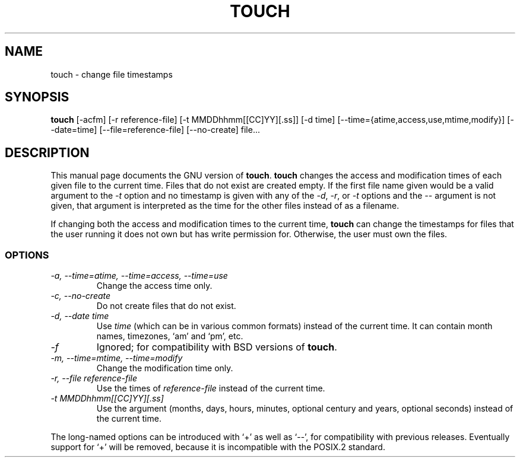 .TH TOUCH 1L \" -*- nroff -*-
.SH NAME
touch \- change file timestamps
.SH SYNOPSIS
.B touch
[\-acfm] [\-r reference-file] [\-t MMDDhhmm[[CC]YY][.ss]]
[\-d time] [\-\-time={atime,access,use,mtime,modify}] [\-\-date=time]
[\-\-file=reference-file] [\-\-no-create] file...
.SH DESCRIPTION
This manual page
documents the GNU version of
.BR touch .
.B touch
changes the access and modification times of each given file to the
current time.  Files that do not exist are created empty.
If the first file name given would be a valid argument to the
.I \-t
option and no timestamp is given with any of the
.IR \-d ,
.IR \-r ,
or
.I \-t
options and the
.I \-\-
argument is not given, that argument is interpreted as the time for
the other files instead of as a filename.
.PP
If changing both the access and modification times to the current
time,
.B touch
can change the timestamps for files that the user running it does not
own but has write permission for.  Otherwise, the user must own the
files.
.SS OPTIONS
.TP
.I "\-a, \-\-time=atime, \-\-time=access, \-\-time=use"
Change the access time only.
.TP
.I "\-c, \-\-no-create"
Do not create files that do not exist.
.TP
.I "\-d, \-\-date time"
Use
.I time
(which can be in various common formats) instead of the current time.
It can contain month names, timezones, `am' and `pm', etc.
.TP
.I \-f
Ignored; for compatibility with BSD versions of
.BR touch .
.TP
.I "\-m, \-\-time=mtime, \-\-time=modify"
Change the modification time only.
.TP
.I "\-r, \-\-file reference-file"
Use the times of
.I reference-file
instead of the current time.
.TP
.I \-t MMDDhhmm[[CC]YY][.ss]
Use the argument (months, days, hours, minutes, optional century and
years, optional seconds) instead of the current time.
.PP
The long-named options can be introduced with `+' as well as `\-\-',
for compatibility with previous releases.  Eventually support for `+'
will be removed, because it is incompatible with the POSIX.2 standard.
